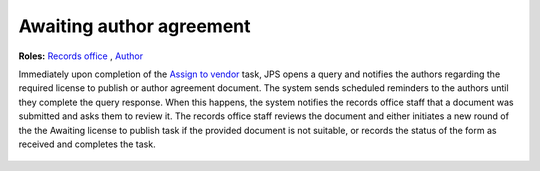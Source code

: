 Awaiting author agreement
===========================

**Roles:** `Records office <roles.html#records-office>`__ , `Author <roles.html#author>`__

Immediately upon completion of the `Assign to vendor <assigntovendor.html>`__ task, JPS opens a query and notifies the
authors regarding the required license to publish or author agreement
document. The system sends scheduled reminders to the authors until
they complete the query response. When this happens, the system notifies the records office staff that a document
was submitted and asks them to review it. The records office staff
reviews the document and either initiates a new round of the the Awaiting license to publish task if the provided document is not suitable, or records the
status of the form as received and completes the task. 
  
 .. warning: this task blocks the `ePub in OJS <epub.html>`__ task: it won’t open until this task is complete.

